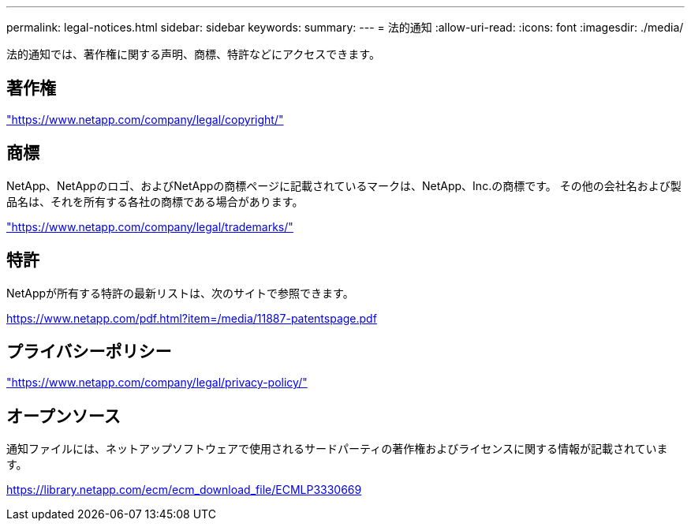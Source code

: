 ---
permalink: legal-notices.html 
sidebar: sidebar 
keywords:  
summary:  
---
= 法的通知
:allow-uri-read: 
:icons: font
:imagesdir: ./media/


[role="lead"]
法的通知では、著作権に関する声明、商標、特許などにアクセスできます。



== 著作権

link:https://www.netapp.com/company/legal/copyright/["https://www.netapp.com/company/legal/copyright/"^]



== 商標

NetApp、NetAppのロゴ、およびNetAppの商標ページに記載されているマークは、NetApp、Inc.の商標です。 その他の会社名および製品名は、それを所有する各社の商標である場合があります。

link:https://www.netapp.com/company/legal/trademarks/["https://www.netapp.com/company/legal/trademarks/"^]



== 特許

NetAppが所有する特許の最新リストは、次のサイトで参照できます。

link:https://www.netapp.com/pdf.html?item=/media/11887-patentspage.pdf["https://www.netapp.com/pdf.html?item=/media/11887-patentspage.pdf"^]



== プライバシーポリシー

link:https://www.netapp.com/company/legal/privacy-policy/["https://www.netapp.com/company/legal/privacy-policy/"^]



== オープンソース

通知ファイルには、ネットアップソフトウェアで使用されるサードパーティの著作権およびライセンスに関する情報が記載されています。

https://library.netapp.com/ecm/ecm_download_file/ECMLP3330669[]
